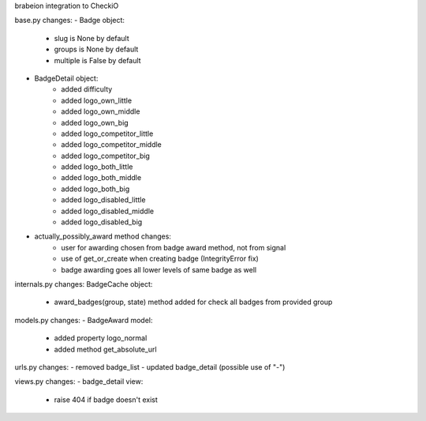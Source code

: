 brabeion integration to CheckiO

base.py changes:
- Badge object:
    - slug is None by default
    - groups is None by default
    - multiple is False by default
    
- BadgeDetail object:
    - added difficulty
    - added logo_own_little
    - added logo_own_middle
    - added logo_own_big
    - added logo_competitor_little
    - added logo_competitor_middle
    - added logo_competitor_big
    - added logo_both_little
    - added logo_both_middle
    - added logo_both_big
    - added logo_disabled_little
    - added logo_disabled_middle
    - added logo_disabled_big

- actually_possibly_award method changes:
    - user for awarding chosen from badge award method, not from signal
    - use of get_or_create when creating badge (IntegrityError fix)
    - badge awarding goes all lower levels of same badge as well


internals.py changes:
BadgeCache object:
    - award_badges(group, state) method added for check all badges from provided group

models.py changes:
- BadgeAward model:
    - added property logo_normal
    - added method get_absolute_url

urls.py changes:
- removed badge_list
- updated badge_detail (possible use of "-")


views.py changes:
- badge_detail view:
    - raise 404 if badge doesn't exist
